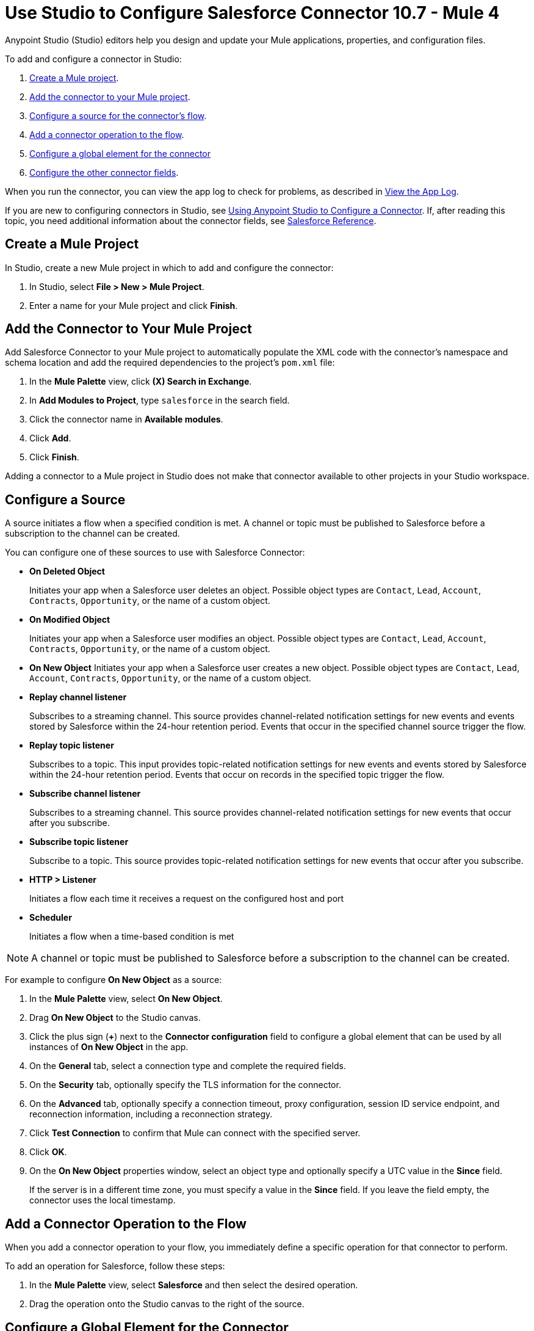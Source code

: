 = Use Studio to Configure Salesforce Connector 10.7 - Mule 4

Anypoint Studio (Studio) editors help you design and update your Mule applications, properties, and configuration files.

To add and configure a connector in Studio:

. <<create-mule-project,Create a Mule project>>.
. <<add-connector-to-project,Add the connector to your Mule project>>.
. <<configure-input-source,Configure a source for the connector's flow>>.
. <<add-connector-operation,Add a connector operation to the flow>>.
. <<configure-global-element,Configure a global element for the connector>>
. <<configure-other-fields,Configure the other connector fields>>.

When you run the connector, you can view the app log to check for problems, as described in <<view-app-log,View the App Log>>.

If you are new to configuring connectors in Studio, see xref:connectors::introduction/intro-config-use-studio.adoc[Using Anypoint Studio to Configure a Connector]. If, after reading this topic, you need additional information about the connector fields, see xref:salesforce-connector-reference.adoc[Salesforce Reference].

[[create-mule-project]]
== Create a Mule Project

In Studio, create a new Mule project in which to add and configure the connector:

. In Studio, select *File > New > Mule Project*.
. Enter a name for your Mule project and click *Finish*.

[[add-connector-to-project]]
== Add the Connector to Your Mule Project

Add Salesforce Connector to your Mule project to automatically populate the XML code with the connector's namespace and schema location and add the required dependencies to the project's `pom.xml` file:

. In the *Mule Palette* view, click *(X) Search in Exchange*.
. In *Add Modules to Project*, type `salesforce` in the search field.
. Click the connector name in *Available modules*.
. Click *Add*.
. Click *Finish*.

Adding a connector to a Mule project in Studio does not make that connector available to other projects in your Studio workspace.

[[configure-input-source]]
== Configure a Source

A source initiates a flow when a specified condition is met. A channel or topic must be published to Salesforce before a subscription to the channel can be created.

You can configure one of these sources to use with Salesforce Connector:

* *On Deleted Object*
+
Initiates your app when a Salesforce user deletes an object. Possible object types are `Contact`, `Lead`, `Account`, `Contracts`, `Opportunity`, or the name of a custom object.
+
* *On Modified Object*
+
Initiates your app when a Salesforce user modifies an object. Possible object types are `Contact`, `Lead`, `Account`, `Contracts`, `Opportunity`, or the name of a custom object.
+
* *On New Object*
Initiates your app when a Salesforce user creates a new object. Possible object types are `Contact`, `Lead`, `Account`, `Contracts`, `Opportunity`, or the name of a custom object.
* *Replay channel listener*
+
Subscribes to a streaming channel. This source provides channel-related notification settings for new events and events stored by Salesforce within the 24-hour retention period. Events that occur in the specified channel source trigger the flow.
+
* *Replay topic listener*
+
Subscribes to a topic. This input provides topic-related notification settings for new events and events stored by Salesforce within the 24-hour retention period. Events that occur on records in the specified topic trigger the flow.
+
* *Subscribe channel listener*
+
Subscribes to a streaming channel. This source provides channel-related notification settings for new events that occur after you subscribe.
+
* *Subscribe topic listener*
+
Subscribe to a topic. This source provides topic-related notification settings for new events that occur after you subscribe.
* *HTTP > Listener*
+
Initiates a flow each time it receives a request on the configured host and port
* *Scheduler*
+
Initiates a flow when a time-based condition is met

NOTE: A channel or topic must be published to Salesforce before a subscription to the channel can be created.

For example to configure *On New Object* as a source:

. In the *Mule Palette* view, select *On New Object*.
. Drag *On New Object* to the Studio canvas.
. Click the plus sign (*+*) next to the *Connector configuration* field to configure a global element that can be used by all instances of *On New Object* in the app.
. On the *General* tab, select a connection type and complete the required fields.
. On the *Security* tab, optionally specify the TLS information for the connector.
. On the *Advanced* tab, optionally specify a connection timeout, proxy configuration, session ID service endpoint, and reconnection information, including a reconnection strategy.
. Click *Test Connection* to confirm that Mule can connect with the specified server.
. Click *OK*.
. On the *On New Object* properties window, select an object type and optionally specify a UTC value in the *Since* field.
+
If the server is in a different time zone, you must specify a value in the *Since* field. If you leave the field empty, the connector uses the local timestamp.

[[add-connector-operation]]
== Add a Connector Operation to the Flow

When you add a connector operation to your flow, you immediately define a specific operation for that connector to perform.

To add an operation for Salesforce, follow these steps:

. In the *Mule Palette* view, select *Salesforce* and then select the desired operation.
. Drag the operation onto the Studio canvas to the right of the source.

[[configure-global-element]]
== Configure a Global Element for the Connector

When you configure a connector, it’s best to configure a global element that all instances of that connector in the app can use. Configuring a global element requires you to provide the authentication credentials the connector uses to access the target Salesforce system.

To configure the global element for Salesforce Connector, follow these steps:

. Select the name of the connector in the Studio canvas.
. In the configuration screen for the operation, click the plus sign (+) next to the *Connector configuration* field to access the global element configuration fields.
. On the *General* tab, configure the authentication connection type:
* <<Basic Authentication>>
* <<OAuth 2.0>>
* <<OAuth JWT>>
* <<OAuth SAML>>
* <<OAuth Username Password>>
. For each of the connection choices, you can set optional proxy values:
+
** *Host*
+
Host name of the proxy server
+
** *Port*
+
Number of the port on which the proxy server runs
+
** *Username*
+
Username to log in to the server
+
** *Password*
+
Corresponding password
. On the *Advanced* tab, optionally specify reconnection information, including a reconnection strategy.
. Click *Test Connection* to confirm that Mule can connect with the specified server.
. Click *OK*.

After completing the fields in the *Global Element Properties* screen, return to the main connector menu and set the <<Connector Property Values>>.

=== Basic Authentication

Basic authentication uses a username and password for authentication.

Important fields include the following:

* *Username* (required) +
Salesforce username
* *Password* (required) +
Corresponding password
* *Security token* +
Corresponding security token
* *Authorization URL* +
URL for the endpoint configured to process SOAP authentication requests

=== OAuth 2.0

OAuth 2.0 delegates user authentication to the service hosting the user account.

Important fields include the following:

* *Consumer key* (required): +
Consumer key for the Salesforce-connected app. See <<Create a Consumer Key>>.
* *Consumer secret* (required) +
Consumer secret for the connector to access Salesforce +
* *Listener config* (required) +
Configuration for the listener, for example, `HTTP_Listener_config` +
* *Callback path* (required) +
Path for the callback, for example, `/callback`
* *Authorize path* (required) +
Path for authorization, for example, `/authorize` +
* *External callback url* +
Callback URL, for example, `+http://localhost:8085/callback+`

=== OAuth JWT

OAuth JWT uses OAuth 2.0 with a JSON Web token (JWT) request for user authentication.

Important fields include the following:

* *Consumer key* (required)
+
Consumer key for the Salesforce-connected app. See <<Create a Consumer Key>>.
+
* *Key store* (required)
+
See <<Generate a Keystore File>>.
+
* *Store password* (required)
+
Password for the keystore
+
* *Certificate Alias* (optional)
+
The alias of the certificate to be used if the specified keystore contains multiple certificates
+
* *Principal* (required)
+
Username of the Salesforce user

=== OAuth SAML

OAuth SAML uses OAuth 2.0 with a signed SAML 2.0 assertion to request an access token.

Important fields include the following:

* *Consumer key* (required)
+
Consumer key for the Salesforce-connected app. See <<Create a Consumer Key>>.
+
* *Key store* (required)
+
See <<Generate a Keystore File>>.
+
* *Store password* (required)
+
Password for the keystore
+
* *Certificate Alias* (optional)
+
The alias of the certificate to be used if the specified keystore contains multiple certificates
+
* *Principal* (required)
+
Username of the Salesforce user

=== OAuth Username Password

OAuth Username Password uses OAuth 2.0 with a user and password for authentication.

Important fields include the following:

* *Consumer key* (required)
+
Consumer key for the Salesforce-connected app. See <<Create a Consumer Key>>.
+
* *Consumer secret* (required)
+
Consumer secret for the connector to access Salesforce
+
* *Username* (required)
+
Salesforce username
+
* *Password* (required)
+
Corresponding password
+
* *Security token*
+
Corresponding security token

[[configure-other-fields]]
== Configure Additional Connector Fields

After you configure a global element for Salesforce Connector, configure the the other required fields for the connector.

[[propvals]]
== Connector Property Values

The following example shows four operations of the many you can configure for Salesforce Connector, as well as the important fields for these operations:

[%header%autowidth.spread]
|===
|Operation |Important Fields
|Create a|

* *Type*: Salesforce object type
* *Records*: Function editor expression
|Query a|v10.1/salesforce-connector-101

* *Salesforce query*: Salesforce query to retrieve objects.
* *Parameters*: Values for placeholders in the Salesforce query
|Update a|

* *Type*:  Salesforce object type.
* *Records*: Function editor expression to produce a collection of Salesforce objects to update

|Delete a|

* *Records To Delete IDs*: Function editor expression to produce a collection of Salesforce objects to delete
|===

== Create a Consumer Key

A consumer key is required when setting up OAuth 2.0 configurations for Salesforce Connector. It is used by the OAuth, JWT, and SAML bearer configurations, and by the OAuth Username and Password configuration.

This procedure provides guidance for using Salesforce to create a consumer key and explains how to create a connected app in Salesforce. However, the steps might differ in your Salesforce instance.

This procedure assumes that you already have a certification file (such as `salesforce-cert.crt`). If not, you can produce one by generating a Java keystore and public key.

[[create-consumer-key]]
. Log in to Salesforce.
. From Setup, enter `Apps` in the *Quick Find* box.
. Click *App Manager*.
. Click *New Connected App*.
. To create a new connected app, enter:
+
* A name for the connected app
* The API name
* The contact email
+
. In the *API (Enable OAuth Settings)* section, select the *Enable OAuth Settings* checkbox:
+
* Enter the *Callback URL*.
* Select the *Use Digital Signatures* checkbox.
* Click *Choose File* and load your Salesforce certificate (for example, `salesforce-cert.crt`), which contains your public key.
+
In Studio, you typically store the certificate in the workspace that contains your Mule app.
+
. Add and save these OAuth scopes to *Selected OAuth Scopes*:
+
** *Full Access* (`full`)
** *Perform Requests On Your Behalf At Any Time* (`refresh_token`, `offline_access`)
+
. Configure the authorization settings for the app.
. Click *Manage*.
. In the OAuth Policies section, expand the *Permitted Users* list and select *Admin Approved Users are Pre-Authorized*.
+
. Click *Save*.
. In the Profiles section, click *Manage Profiles*.
. Select your user profile and click *Save*.
. Select *Build* > *Create* > *Apps* to return to the list of connected apps.
. In the Connected Apps section, select the connected app you created.

You can now see the consumer key that you need to provide in your connector's configuration.

== Generate a Keystore File

This example demonstrates how to create a JKS keystore (PKCS12 format is also supported).

The Key Store field is the path to the keystore used to sign data during authentication.

To generate a keystore file:

. Go to your Mule workspace and open the command prompt (for Windows) or Terminal (for Mac).
. Type this command and press enter:
+
[source]
----
keytool -genkeypair -alias salesforce-cert -keyalg RSA -keystore salesforce-cert.jks
----
+
. Enter the following information:
+
** Password for the keystore
** Your first name and last name
** Your organization unit
** Name of your city, state, and the two-letter code for your country
+
The system generates a Java keystore file (JKS format) that contains a private or public key pair in your workspace.
+
. Provide the file path for the keystore in your connector configuration.
+
Type this command and press enter:
+
[source]
----
keytool -exportcert -alias salesforce-cert -file salesforce-cert.crt -keystore salesforce-cert.jks
----
+
The system exports the public key from the keystore into the workspace. This is the public key that you need to enter in your Salesforce instance.
+
. Verify that you have both the keystore (`salesforce-cert.jks`) and the public key (`salesforce-cert.crt`) files in your workspace.

== Use Mutual TLS

In v9.7.0 and later, all authentication types support mutual TLS. To use mutual TLS, you need a keystore file and a password for the file. See <<Generate a Keystore File>> for more information.

Specify the path to the keystore file and the password in the configuration window:

image::salesforce-100-mutual-tls.png[Mutual TLS]

Any user requiring mutual TLS authentication can log in using the connector.

To set up a mutual TLS certificate in your Salesforce environment, see https://help.salesforce.com/articleView?id=security_keys_uploading_mutual_auth_cert.htm&type=5[Set Up a Mutual Authentication Certificate].

[[apexsets]]
== Apex Settings

You can configure Apex REST and SOAP access using Studio or XML. When you connect to Salesforce, Salesforce Connector gets the names of the Apex classes and the associated methods that can be invoked.

All Salesforce connection configurations support these Apex settings:

* *Fetch All Apex SOAP Metadata*
+
Fetches the metadata of all the Apex SOAP classes. Takes precedence over Apex Class Name settings.
+
* *Fetch All Apex REST Metadata*
+
Fetches the metadata of all the Apex REST classes. Takes precedence over Apex Class Name settings.
+
* *Apex Class Names*
+
List of Apex class names to use for limiting the set of classes you fetch, along with the methods they expose. This setting can accelerate the fetch process if there are many classes that you do not need to fetch.

You can provide Apex settings in Studio.
See also xref:salesforce-connector-xml-maven.adoc[XML Settings].

Click the *Apex* tab to choose the settings.

Apex settings values:

* *Fetch All Apex SOAP Metadata*
+
Fetches the metadata of all the Apex SOAP classes
+
* *Fetch All Apex REST Metadata*
+
Fetches the metadata of all the all Apex REST classes

Apex Class Names:

The *Expression*, *Edit inline*, or *Bean reference* choices provide these options:

* *None*
+
No Apex class name is mentioned for DataSense to acquire.
* *From a message*
+
Enables you to specify the class name using an expression.
+
* *Create object manually*
+
Enables you to create a list of class names for DataSense to acquire. DataSense acquires only those classes and their associated methods.

The *Fetch All Apex SOAP Metadata* and *Fetch All Apex REST Metadata* checkboxes take precedence over the *Apex Class Names* setting. If these boxes are selected, they fetch all the Apex SOAP metadata or Apex REST metadata, regardless of your selection in the Apex Class Names section.


[[view-app-log]]
== View the App Log

To check for problems, you can view the app log as follows:

* If you’re running the app from Anypoint Platform, the output is visible in the Anypoint Studio console window.
* If you’re running the app using Mule from the command line, the app log is visible in your OS console.

Unless the log file path is customized in the app’s log file (`log4j2.xml`), you can also view the app log in the default location `MULE_HOME/logs/<app-name>.log`.

== Next

After completing Studio setup, see xref:salesforce-connector-config-topics.adoc[Additional Configuration Information].

== See Also

* xref:connectors::introduction/introduction-to-anypoint-connectors.adoc[Introduction to Anypoint Connectors]
* https://help.mulesoft.com[MuleSoft Help Center]
